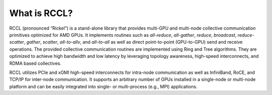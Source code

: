 .. meta::
   :description: RCCL is a stand-alone library that provides multi-GPU and multi-node collective communication primitives optimized for AMD GPUs
   :keywords: RCCL, ROCm, library, API

.. _what-is-rccl:

=====================
What is RCCL?
=====================

RCCL (pronounced “Rickel”) is a stand-alone library that provides multi-GPU and multi-node collective communication primitives optimized for AMD GPUs.
It implements routines such as `all-reduce`, `all-gather`, `reduce`, `broadcast`, `reduce-scatter`, `gather`, `scatter`, `all-to-allv`, and `all-to-all` as well as direct point-to-point (GPU-to-GPU) send and receive operations.
The provided collective communication routines are implemented using Ring and Tree algorithms. They are optimized to achieve high bandwidth and low latency by leveraging topology awareness, high-speed interconnects, and RDMA based collectives. 

RCCL utilizes PCIe and xGMI high-speed interconnects for intra-node communication as well as InfiniBand, RoCE, and TCP/IP for inter-node communication.
It supports an arbitrary number of GPUs installed in a single-node or multi-node platform and can be easily integrated into single- or multi-process (e.g., MPI) applications.
